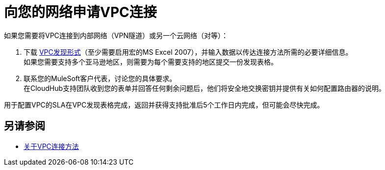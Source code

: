 = 向您的网络申请VPC连接

如果您需要将VPC连接到内部网络（VPN隧道）或另一个云网络（对等）：

. 下载 link:_attachments/VPC-form-v9.3-template.xlsx[VPC发现形式]（至少需要启用宏的MS Excel 2007），并输入数据以传达连接方法所需的必要详细信息。 +
如果您需要支持多个亚马逊地区，则需要为每个需要支持的地区提交一份发现表格。
. 联系您的MuleSoft客户代表，讨论您的具体要求。 +
在CloudHub支持团队收到您的表单并回答任何剩余问题后，他们将安全地交换密钥并提供有关如何配置路由器的说明。

用于配置VPC的SLA在VPC发现表格完成，返回并获得支持批准后5个工作日内完成，但可能会尽快完成。

== 另请参阅

*  link:/runtime-manager/vpc-connectivity-methods-concept[关于VPC连接方法]
